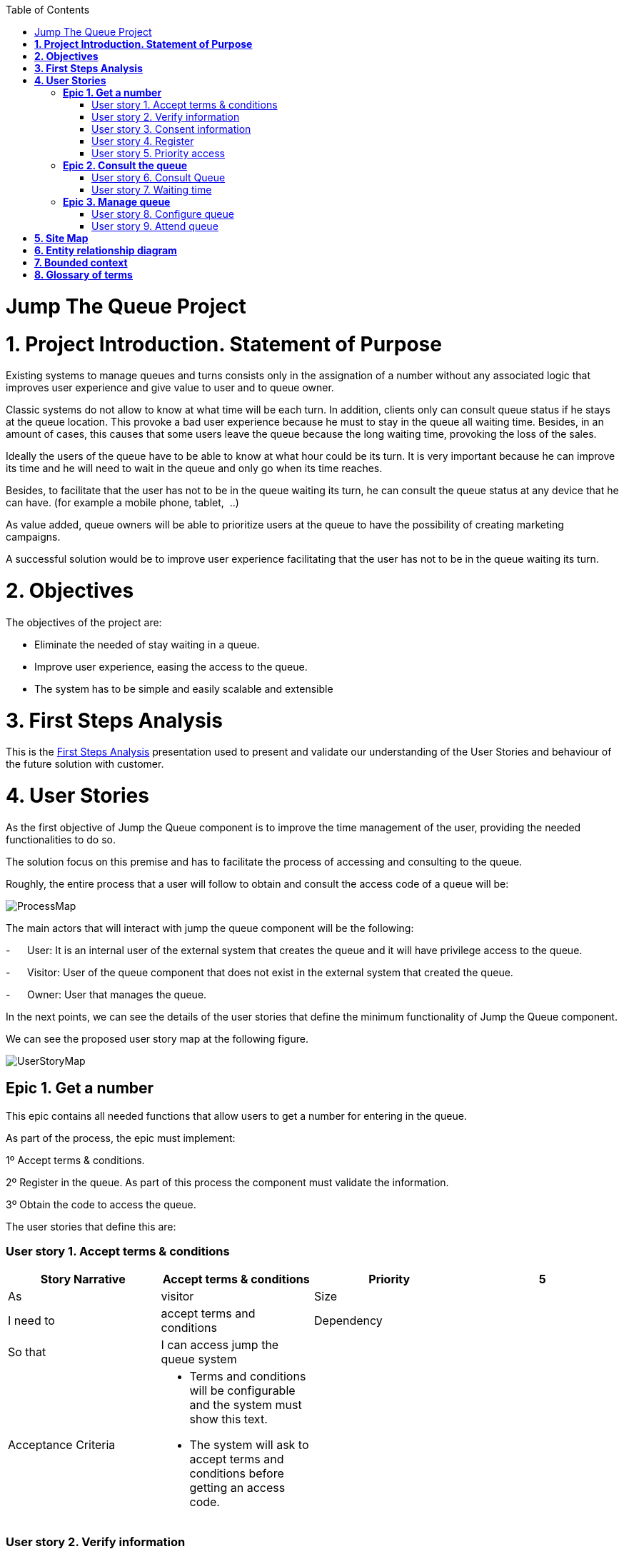 :toc: macro
toc::[]

[[jump-the-queue-project]]
= Jump The Queue Project

[[project-introduction.-statement-of-purpose]]
= *1. Project Introduction. Statement of Purpose*

Existing systems to manage queues and turns consists only in the assignation of a number without any associated logic that improves user experience and give value to user and to queue owner.

Classic systems do not allow to know at what time will be each turn. In addition, clients only can consult queue status if he stays at the queue location. This provoke a bad user experience because he must to stay in the queue all waiting time. Besides, in an amount of cases, this causes that some users leave the queue because the long waiting time, provoking the loss of the sales.

Ideally the users of the queue have to be able to know at what hour could be its turn. It is very important because he can improve its time and he will need to wait in the queue and only go when its time reaches.

Besides, to facilitate that the user has not to be in the queue waiting its turn, he can consult the queue status at any device that he can have. (for example a mobile phone, tablet,  ..)

As value added, queue owners will be able to prioritize users at the queue to have the possibility of creating marketing campaigns.

A successful solution would be to improve user experience facilitating that the user has not to be in the queue waiting its turn.

[[objectives]]
= *2. Objectives*

The objectives of the project are:

* Eliminate the needed of stay waiting in a queue.
* Improve user experience, easing the access to the queue.
* The system has to be simple and easily scalable and extensible

[[first-steps-analysis]]
= *3. First Steps Analysis*

This is the link:///171124_ADCenter_JTQ_First_Steps_Analysis_Document_V1_3.pptx[First Steps Analysis] presentation used to present and validate our understanding of the User Stories and behaviour of the future solution with customer.

[[user-stories]]
= *4. User Stories*

As the first objective of Jump the Queue component is to improve the time management of the user, providing the needed functionalities to do so.

The solution focus on this premise and has to facilitate the process of accessing and consulting to the queue.

Roughly, the entire process that a user will follow to obtain and consult the access code of a queue will be:

image:media/ProcessMap.png[]

The main actors that will interact with jump the queue component will be the following:

-      User: It is an internal user of the external system that creates the queue and it will have privilege access to the queue.

-      Visitor: User of the queue component that does not exist in the external system that created the queue.

-      Owner: User that manages the queue.

In the next points, we can see the details of the user stories that define the minimum functionality of Jump the Queue component.

We can see the proposed user story map at the following figure.

image:media/UserStoryMap.png[]

[[epic-1.-get-a-number]]
== *Epic 1. Get a number*

This epic contains all needed functions that allow users to get a number for entering in the queue.

As part of the process, the epic must implement:

1º Accept terms & conditions.

2º Register in the queue. As part of this process the component must validate the information.

3º Obtain the code to access the queue.

The user stories that define this are:

[[user-story-1.-accept-terms-conditions]]
=== User story 1. Accept terms & conditions

[cols=",,,",options="header",]
|==================================================================================
|Story Narrative |Accept terms & conditions |Priority |5
|As |visitor  |Size |
|I need to |accept terms and conditions |Dependency |
|So that |I can access jump the queue system | |
|Acceptance Criteria a|
- Terms and conditions will be configurable and the system must show this text.

- The system will ask to accept terms and conditions before getting an access code.

 | |
|==================================================================================

[[user-story-2.-verify-information]]
=== User story 2. Verify information

[cols=",,,",options="header",]
|================================================================================
|Story Narrative |Verify information |Priority |5
|As |visitor  |Size |
|I need |my telephone number or email to be verified |Dependency |
|So that |their validity will be confirmed | |
|Acceptance Criteria a|
- User has to receive an email or a SMS with a validation code.

- The system will only allow the access to users that input this validation code.

 | |
|================================================================================

[[user-story-3.-consent-information]]
=== User story 3. Consent information

[cols=",,,",options="header",]
|==================================================================================
|Story Narrative |Consent information |Priority |1
|As |visitor  |Size |
|I want to |give my permission for the use of my personal information |Dependency |
|So that |I can received commercial notices | |
|Acceptance Criteria a|
- This functionality can be activated or de-activated.

- If the user gives its permission, the system must save this information.

 | |
|==================================================================================

[[user-story-4.-register]]
=== User story 4. Register

[cols=",,,",options="header",]
|======================================================================================================
|Story Narrative |Register |Priority |10
|As |visitor  |Size |
|I want to |register to obtain an access code for the queue |Dependency |
|So that |I get an access code | |
|Acceptance Criteria a|
- User can inform a phone, email and a Name.

- The name is mandatory.

- The phone or the email have to be informed.

- The phone or the email have to be confirmed.

- The access code will be formatting as "Q" plus a number between 0 to 999.

- The access code will be the next free number. If the number reaches 999, the number continues with 0.

- The email, phone cannot be repeated in more than one non-attended turns.

 | |
|======================================================================================================

[[user-story-5.-priority-access]]
=== User story 5. Priority access

[cols=",,,",options="header",]
|======================================================================================================
|Story Narrative |Priority access |Priority |5
|As |internal user  |Size |
|I want to |get priority access code to the queue  |Dependency |
|So that |I will be attended earlier | |
|Acceptance Criteria a|

- The access code will be formatting as "A" plus a number between 0 to 999.

- The access code will be the next free number. If the number reaches 999, the number continues with 0.

 | |
|======================================================================================================

[[epic-2.-consult-the-queue]]
== *Epic 2. Consult the queue*

It contains all functions that permit to order and to consult the status of the queue.

The user stories that define this are:

[[user-story-6.-consult-queue]]
=== User story 6. Consult Queue

[cols=",,,",options="header",]
|===============================================================================================================================================================================
|Story Narrative |Consult queue |Priority |10
|As |visitor or internal user or jump the queue owner |Size |
|I want to |consult the status of the queue |Dependency |
|So that |I would know when it is my turn | |
|Acceptance Criteria a|
- The system only returns the non-attended turns of the queue.

- The list will be ordered by the time when the ticket was taken, except in the case that the access code will be of the form "A" + number that will be first (priority access).

- The list must return the following information: Access code, estimated time and Name.

- The user can consult the status of the queue although he has left of the system.

 | |
|===============================================================================================================================================================================

[[user-story-7.-waiting-time]]
=== User story 7. Waiting time

[cols=",,,",options="header",]
|==================================================================================================================================================================================================================
|Story Narrative |Waiting time |Priority |10
|As |visitor or internal user |Size |
|I want to |see my estimated waiting time |Dependency |
|So that |I would know when I will be attended | |
|Acceptance Criteria a|
- The system has to calculate the estimated time with the following formula: current hour + (Sum(The last ten attention time)/nº of attended turn counted)*(number of non-attended turns in the queue before this).

- The number cannot be less than a configurable value.

- The attention time is the difference between the start time and the end time.

 | |
|==================================================================================================================================================================================================================

[[epic-3.-manage-queue]]
== *Epic 3. Manage queue*

It contains all functions that allow to manage the queue in order to configure and attend active turn.

The user stories that define this are:

[[user-story-8.-configure-queue]]
=== User story 8. Configure queue

[cols=",,,",options="header",]
|=============================================================================
|Story Narrative |Configure queue |Priority |5
|As |jump the queue owner of the queue |Size |
|I want to |personalize the logo and description showed to users |Dependency |
|So that |I can personalize my business | |
|Acceptance Criteria a|
- The system allows to configure a logo and description.

- Jump the queue front shows the logo and description

 | |
|=============================================================================

[[user-story-9.-attend-queue]]
=== User story 9. Attend queue

[cols=",,,",options="header",]
|================================================================
|Story Narrative |Attend queue |Priority |10
|As |jump the queue owner of the queue |Size |
|I need to |know the current turn of the queue |Dependency |
|So that |I can attend it | |
|Acceptance Criteria a|
* The turn has to be the first in the queue that is non-attended.

* The system must save:

** At the previous turn: Save the current time as end time

** At the new turn: Save the current time as start time

 | |
|================================================================

[[site-map]]
= *5. Site Map*

We proposed the following sitemap and screens structures to support the requirements that must fulfill the solution.

image:media/SiteMap.png[]

1º Select Queue. This step will not be a screen and represent the operation that a user will follow to enter to Jump the Queue.

2º Request/ Insert code. This functionality represents the process that a user has to follow to obtain a ticket number. The proposed screen will only apply to visitors users because existing users will have a direct access to step 3.

image:media/InsertCode.png[]

3º Assigned Order / Show Queue. Here, the user can consult its number and the list of people in the queue.

image:media/ShowQueue.png[]

Finally, the owner of the queue can consult and pass the turn with the consult screen and with a button at the screen or pressing a physical button.

image:media/ServeQueue.png[]

[[entity-relationship-diagram]]
= *6. Entity relationship diagram*

Starting from the list of user stories, we found the below entities to support them.

image:media/ER.png[]

Each entity will content the following information:


.1. Visitor Information
It contains the personal information of the visitors who gave the permission to use it.
[cols="",options="header",]
|======================================================================================
| Attribute| Type
|Name | String
|Telephone | TelephoneType
|Email | EmailType
|======================================================================================

.2 Terms and conditions
It describes the Terms and conditions that the user must accept to use the queue.
[cols="",options="header",]
|================================================================================
| Attribute| Type
|Description | String
|================================================================================

.3 Queue owner
It contains information for the users that can manage queues.
[cols="",options="header",]
|================================================================================
| Attribute| Type
|User |userIdType
|Name |String
|Email |EmailType
|Password |PasswordType
|================================================================================

.4 Queue
It contains the information that describes a queue.
[cols="",options="header",]
|================================================================================
| Attribute| Type
|Description |String
|Logo |Image
|================================================================================

.5 Access code
It contains the list people that are in the queue and their information..
[cols="",options="header",]
|================================================================================
| Attribute| Type
|Id_code |String. Assigned code. PK
|Name |String
|Email |EmailType
|Telephone |TelephoneType
|CreationTime |Time (HH:MM). The hour when the user got the turn
|StartTime |Time (HH:MM). The hour when the attendance of the user starts
|EndTime |Time (HH:MM). The hour when the attendance of the user ends
|EstimatedTime |Time (HH:MM). The hour which the system estimated when the user will be attended
|================================================================================


[[bounded-context]]
= *7. Bounded context*

In this point, we will define the bounded context of the final solution.

In the figure below we have three domains, one for each related Epic.

* Obtain Access code domain: As we saw at epic chapter, this domain contains the required logic to get a turn in the queue. The related entities are:

** Access code: It is shared with Consult queue status domain.
** Queue: It is shared by the three domains.
** Personal information
** Terms and conditions: This is shared with Manage queue domain.

* Consult queue status domain: It has the needed logic to check turn status. This is supported by the entities:

** Access Code: It is shared with Obtain access code domain.
** Queue: It is shared by the three domains.

* Manage queue domain: This domain contains all functionalities to configurate the queues and their owners.

** Queue: It is shared by the three domains.
** Terms and conditions: This is shared with Manage queue domain.
** Queue owner.

image:media/BoundedContext.png[]

[[glossary-of-terms]]
= *8. Glossary of terms*

[cols=",",options="header",]
|===========================================================================================================================================================
|Term |Description
|Access code |This is the turn number assigned to a person.
|Validation code |It is a code used to confirm the validity of the email or telephone number informed by the user
|Estimated time |Stands for the time that the system calculates when the person in the queue will be attended
|Attention time |This is the time that it takes for a user to be attended. It is calculated as the difference between the start and the end of the attention
|Priority access |It is the access granted to privileged users so they can be attended earlier
|===========================================================================================================================================================
